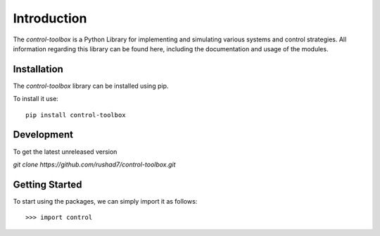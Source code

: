 ==============================
Introduction
==============================

The `control-toolbox` is a Python Library for implementing and simulating various systems and control strategies. All information regarding this library can be found here, including the documentation and usage of the modules.

Installation
===============
| The `control-toolbox` library can be installed using pip. 
To install it use:
::
	pip install control-toolbox
 
Development
============
| To get the latest unreleased version
`git clone https://github.com/rushad7/control-toolbox.git`

Getting Started
===============
To start using the packages, we can simply import it as follows:
::
 >>> import control
